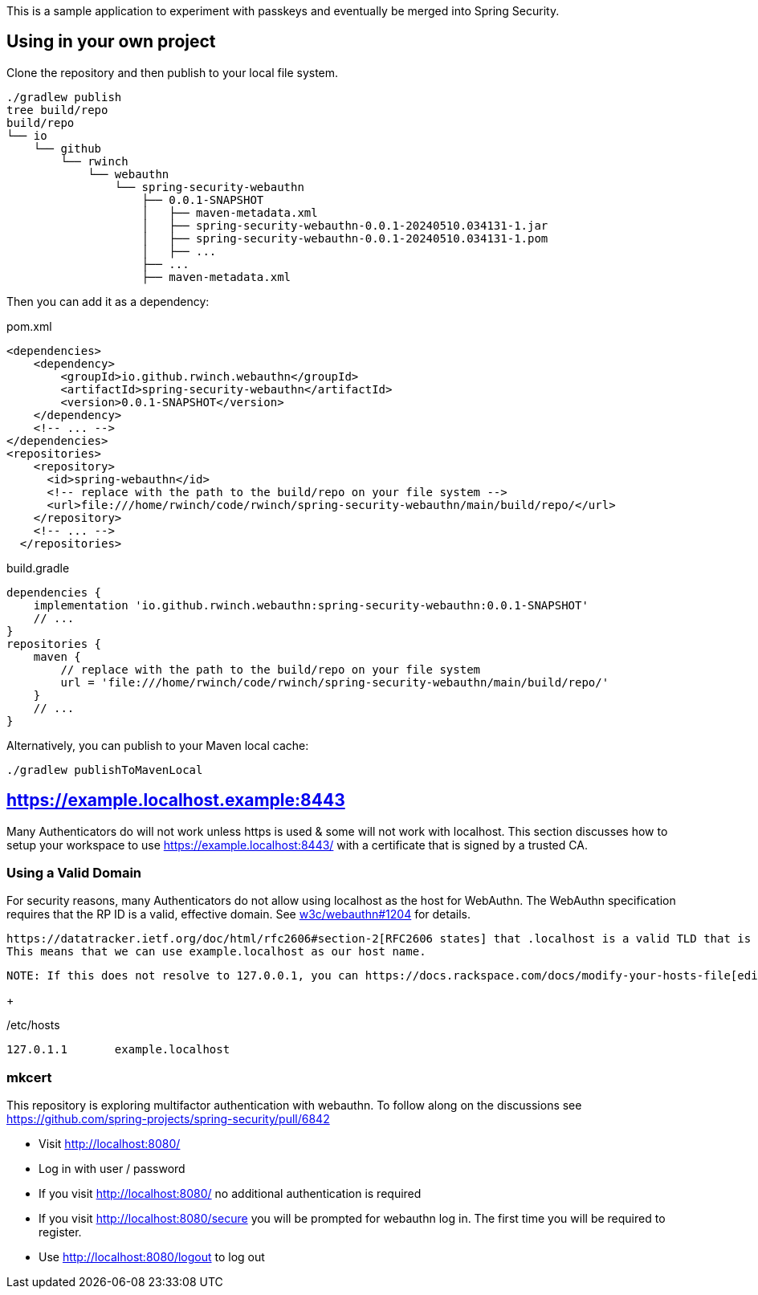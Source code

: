 This is a sample application to experiment with passkeys and eventually be merged into Spring Security.

== Using in your own project

Clone the repository and then publish to your local file system.

[source,bash]
----
./gradlew publish
tree build/repo
build/repo
└── io
    └── github
        └── rwinch
            └── webauthn
                └── spring-security-webauthn
                    ├── 0.0.1-SNAPSHOT
                    │   ├── maven-metadata.xml
                    │   ├── spring-security-webauthn-0.0.1-20240510.034131-1.jar
                    │   ├── spring-security-webauthn-0.0.1-20240510.034131-1.pom
                    │   ├── ...
                    ├── ...
                    ├── maven-metadata.xml
----


Then you can add it as a dependency:

.pom.xml
[source,xml]
----
<dependencies>
    <dependency>
        <groupId>io.github.rwinch.webauthn</groupId>
        <artifactId>spring-security-webauthn</artifactId>
        <version>0.0.1-SNAPSHOT</version>
    </dependency>
    <!-- ... -->
</dependencies>
<repositories>
    <repository>
      <id>spring-webauthn</id>
      <!-- replace with the path to the build/repo on your file system -->
      <url>file:///home/rwinch/code/rwinch/spring-security-webauthn/main/build/repo/</url>
    </repository>
    <!-- ... -->
  </repositories>
----


.build.gradle
[source,groovy]
----
dependencies {
    implementation 'io.github.rwinch.webauthn:spring-security-webauthn:0.0.1-SNAPSHOT'
    // ...
}
repositories {
    maven {
        // replace with the path to the build/repo on your file system
        url = 'file:///home/rwinch/code/rwinch/spring-security-webauthn/main/build/repo/'
    }
    // ...
}
----

Alternatively, you can publish to your Maven local cache:

[source,bash]
----
./gradlew publishToMavenLocal
----

== https://example.localhost.example:8443

Many Authenticators do will not work unless https is used & some will not work with localhost.
This section discusses how to setup your workspace to use https://example.localhost:8443/ with a certificate that is signed by a trusted CA.

=== Using a Valid Domain

For security reasons, many Authenticators do not allow using localhost as the host for WebAuthn.
The WebAuthn specification requires that the RP ID is a valid, effective domain.
See https://github.com/w3c/webauthn/issues/1204[w3c/webauthn#1204] for details.

 https://datatracker.ietf.org/doc/html/rfc2606#section-2[RFC2606 states] that .localhost is a valid TLD that is typically mapped to `127.0.0.1`.
 This means that we can use example.localhost as our host name.

 NOTE: If this does not resolve to 127.0.0.1, you can https://docs.rackspace.com/docs/modify-your-hosts-file[edit your hosts file] to map passkeys.localhost to 127.0.0.1.

+

./etc/hosts
----
127.0.1.1	example.localhost
----

=== mkcert




This repository is exploring multifactor authentication with webauthn. To follow along on the discussions see https://github.com/spring-projects/spring-security/pull/6842

* Visit http://localhost:8080/
* Log in with user / password
* If you visit http://localhost:8080/ no additional authentication is required
* If you visit http://localhost:8080/secure you will be prompted for webauthn log in.
The first time you will be required to register.
* Use http://localhost:8080/logout to log out
